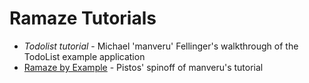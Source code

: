* Ramaze Tutorials

 * [[Tutorials/Todolist][Todolist tutorial]] - Michael 'manveru' Fellinger's walkthrough of the TodoList example application
 * [[http://blog.purepistos.net/index.php/2008/11/18/ramaze-by-example/][Ramaze by Example]] - Pistos' spinoff of manveru's tutorial
